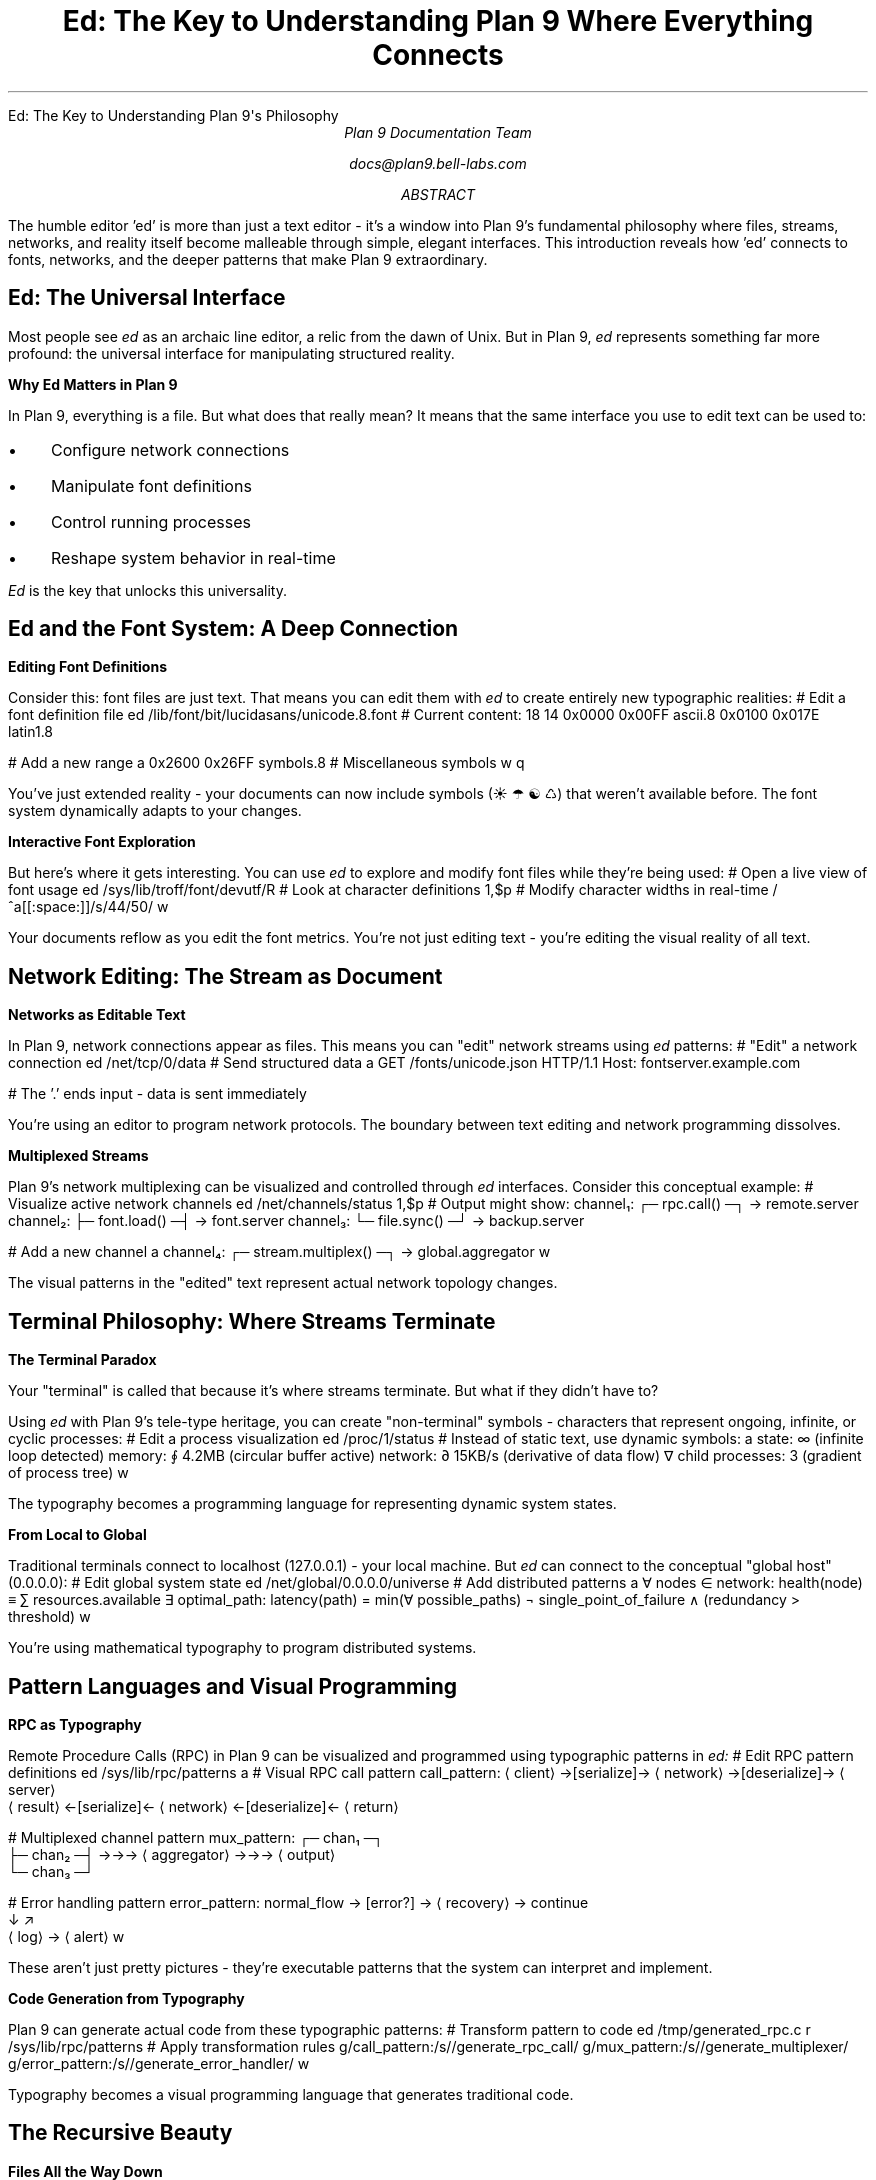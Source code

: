 .HTML "Ed: The Key to Understanding Plan 9's Philosophy"
.TL
Ed: The Key to Understanding Plan 9
.br
Where Everything Connects
.AU
Plan 9 Documentation Team
.sp
docs@plan9.bell-labs.com
.AB
The humble editor 'ed' is more than just a text editor - it's a window
into Plan 9's fundamental philosophy where files, streams, networks,
and reality itself become malleable through simple, elegant interfaces.
This introduction reveals how 'ed' connects to fonts, networks, and
the deeper patterns that make Plan 9 extraordinary.
.AE
.SH
Ed: The Universal Interface
.PP
Most people see 
.I ed
as an archaic line editor, a relic from the dawn of Unix. But in Plan 9,
.I ed
represents something far more profound: the universal interface for
manipulating structured reality.
.PP
.B "Why Ed Matters in Plan 9"
.PP
In Plan 9, everything is a file. But what does that really mean?
It means that the same interface you use to edit text can be used to:
.IP \(bu 3
Configure network connections
.IP \(bu
Manipulate font definitions
.IP \(bu
Control running processes
.IP \(bu  
Reshape system behavior in real-time
.PP
.I Ed
is the key that unlocks this universality.
.SH
Ed and the Font System: A Deep Connection
.PP
.B "Editing Font Definitions"
.PP
Consider this: font files are just text. That means you can edit them
with 
.I ed
to create entirely new typographic realities:
.P1
# Edit a font definition file
ed /lib/font/bit/lucidasans/unicode.8.font
# Current content:
18   14
0x0000  0x00FF  ascii.8
0x0100  0x017E  latin1.8

# Add a new range
a
0x2600  0x26FF  symbols.8    # Miscellaneous symbols
.
w
q
.P2
.PP
You've just extended reality - your documents can now include symbols
(☀ ☂ ☯ ♺) that weren't available before. The font system dynamically
adapts to your changes.
.PP
.B "Interactive Font Exploration"
.PP
But here's where it gets interesting. You can use 
.I ed
to explore and
modify font files while they're being used:
.P1
# Open a live view of font usage
ed /sys/lib/troff/font/devutf/R
# Look at character definitions
1,$p
# Modify character widths in real-time
/^a[[:space:]]/s/44/50/
w
.P2
.PP
Your documents reflow as you edit the font metrics. You're not just
editing text - you're editing the visual reality of all text.
.SH
Network Editing: The Stream as Document
.PP
.B "Networks as Editable Text"
.PP
In Plan 9, network connections appear as files. This means you can
"edit" network streams using 
.I ed
patterns:
.P1
# "Edit" a network connection
ed /net/tcp/0/data
# Send structured data
a
GET /fonts/unicode.json HTTP/1.1
Host: fontserver.example.com

.
# The '.' ends input - data is sent immediately
.P2
.PP
You're using an editor to program network protocols. The boundary
between text editing and network programming dissolves.
.PP
.B "Multiplexed Streams"
.PP
Plan 9's network multiplexing can be visualized and controlled through
.I ed
interfaces. Consider this conceptual example:
.P1
# Visualize active network channels
ed /net/channels/status
1,$p
# Output might show:
channel₁: ┌─ rpc.call() ─┐ → remote.server
channel₂: ├─ font.load() ─┤ → font.server
channel₃: └─ file.sync() ─┘ → backup.server

# Add a new channel
a
channel₄: ┌─ stream.multiplex() ─┐ → global.aggregator
.
w
.P2
.PP
The visual patterns in the "edited" text represent actual network
topology changes.
.SH  
Terminal Philosophy: Where Streams Terminate
.PP
.B "The Terminal Paradox"
.PP
Your "terminal" is called that because it's where streams terminate.
But what if they didn't have to?
.PP
Using 
.I ed
with Plan 9's tele-type heritage, you can create "non-terminal"
symbols - characters that represent ongoing, infinite, or cyclic
processes:
.P1
# Edit a process visualization
ed /proc/1/status
# Instead of static text, use dynamic symbols:
a
state: ∞ (infinite loop detected)
memory: ∮ 4.2MB (circular buffer active)
network: ∂ 15KB/s (derivative of data flow)
∇ child processes: 3 (gradient of process tree)
.
w
.P2
.PP
The typography becomes a programming language for representing
dynamic system states.
.PP
.B "From Local to Global"
.PP
Traditional terminals connect to localhost (127.0.0.1) - your local
machine. But 
.I ed
can connect to the conceptual "global host" (0.0.0.0):
.P1
# Edit global system state
ed /net/global/0.0.0.0/universe
# Add distributed patterns
a
∀ nodes ∈ network: health(node) ≡ ∑ resources.available
∃ optimal_path: latency(path) = min(∀ possible_paths)  
¬ single_point_of_failure ∧ (redundancy > threshold)
.
w
.P2
.PP
You're using mathematical typography to program distributed systems.
.SH
Pattern Languages and Visual Programming
.PP
.B "RPC as Typography"
.PP
Remote Procedure Calls (RPC) in Plan 9 can be visualized and programmed
using typographic patterns in 
.I ed:
.P1
# Edit RPC pattern definitions
ed /sys/lib/rpc/patterns
a
# Visual RPC call pattern
call_pattern: ⟨client⟩ →[serialize]→ ⟨network⟩ →[deserialize]→ ⟨server⟩
              ⟨result⟩ ←[serialize]← ⟨network⟩ ←[deserialize]← ⟨return⟩

# Multiplexed channel pattern  
mux_pattern: ┌─ chan₁ ─┐
             ├─ chan₂ ─┤ →→→ ⟨aggregator⟩ →→→ ⟨output⟩
             └─ chan₃ ─┘

# Error handling pattern
error_pattern: normal_flow → [error?] → ⟨recovery⟩ → continue
                           ↓         ↗
                         ⟨log⟩ → ⟨alert⟩
.
w
.P2
.PP
These aren't just pretty pictures - they're executable patterns that
the system can interpret and implement.
.PP
.B "Code Generation from Typography"
.PP
Plan 9 can generate actual code from these typographic patterns:
.P1
# Transform pattern to code
ed /tmp/generated_rpc.c
r /sys/lib/rpc/patterns
# Apply transformation rules
g/call_pattern:/s//generate_rpc_call/
g/mux_pattern:/s//generate_multiplexer/
g/error_pattern:/s//generate_error_handler/
w
.P2
.PP
Typography becomes a visual programming language that generates
traditional code.
.SH
The Recursive Beauty
.PP
.B "Files All the Way Down"
.PP
Here's the beautiful recursion in Plan 9:
.IP \(bu 3
You use 
.I ed
to edit font files
.IP \(bu
Font files determine how 
.I ed
displays text
.IP \(bu
.I Ed
can modify its own display characteristics
.IP \(bu
The modifications affect how you see the modifications
.PP
It's recursive self-modification - the system becomes aware of itself
through the editing process.
.PP
.B "The Network is the Editor"
.PP
When you edit remote files over the network:
.P1
# Edit a file on a remote system
ed /net/tcp/remote_host/home/user/document.txt
.P2
.PP
The network connection itself becomes part of the editing interface.
You're not just editing across space - you're editing the space itself.
.PP
.B "Dynamic Reality Modification"
.PP
The profound implication: in Plan 9, reality is editable. System
behavior, network topology, visual appearance, process relationships -
all can be modified through the same simple interface that edits text.
.P1
# Edit system reality
ed /proc/self/reality
a
# Make processes visible as typographic entities
∀ process: display(process) = ∑ visual_properties
# Make network connections tangible as characters  
∀ connection: render(connection) = ⟨source⟩ ↔ ⟨destination⟩
# Make time visible in typography
current_time = ∮ moments_since_epoch
.
w
.P2
.SH
Practical Magic for the Weary Traveller
.PP
.B "Starting Your Journey"
.PP
Begin with simple 
.I ed
commands, but see the deeper patterns:
.P1
# Basic editing
ed myfile.txt
a
Hello, World!
.
w
q

# But recognize: you just modified reality
# The file system changed
# Other processes can now read your thoughts
# The network can transmit your words  
# Typography can render your ideas
.P2
.PP
.B "Advanced Explorations"
.PP
Try these experiments to see the connections:
.IP "1." 4
Edit a font file and watch your terminal change appearance
.IP "2."
Edit network configurations and observe connection behavior
.IP "3."
Create visual patterns in text files and see them as proto-programs
.IP "4."
Use mathematical symbols in system configuration files
.PP
.B "The Joy of Understanding"
.PP
For the weary traveller seeking memorable examples of what's possible,
remember this: 
.I ed
is not just an editor. It's Plan 9's universal interface
for reshaping reality through the manipulation of structured streams.
.PP
Every keystroke is a network packet. Every line is a process. Every
character is a pixel in the infinite bitmap of computational space.
.PP
And it's all editable.
.PP
.B "Where Next?"
.PP
From 
.I ed,
explore:
.IP \(bu 3
.IR sam (1)
- The visual evolution of ed's philosophy
.IP \(bu
.IR acme (1)
- Where editing and programming merge completely
.IP \(bu
.IR troff (1)
- Where typography becomes visual programming
.IP \(bu
The network files in 
.CW /net/
- Where editing becomes networking
.PP
Each tool reveals more of the profound connections that make Plan 9
a universe where everything is both representation and reality,
both data and interface, both local and distributed.
.PP
.I "The joy lies in the discovery of these connections."